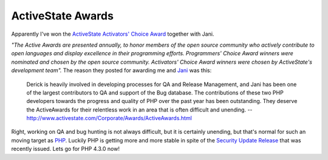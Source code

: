 ActiveState Awards
==================

.. articleMetaData::
   :Where: Groessen, The Netherlands

Apparently I've won the `ActiveState Activators' Choice Award`_
together with Jani.

*"The Active Awards are presented annually, to honor members of the open source
community who actively contribute to open languages and display excellence in
their programming efforts. Programmers' Choice Award winners were nominated
and chosen by the open source community. Activators' Choice Award winners were
chosen by ActiveState's development team".* The reason they posted for awarding
me and `Jani`_ was this:

	Derick is heavily involved in developing processes for QA and Release
	Management, and Jani has been one of the largest contributors to QA and support
	of the Bug database. The contributions of these two PHP developers towards the
	progress and quality of PHP over the past year has been outstanding. They
	deserve the ActiveAwards for their relentless work in an area that is often
	difficult and unending.
	-- http://www.activestate.com/Corporate/Awards/ActiveAwards.html

Right, working on QA and bug hunting is not always difficult, but it is
certainly unending, but that's normal for such an moving target
as `PHP`_. Luckily PHP is getting more and more stable in 
spite of the `Security Update Release`_
that was recently issued. Lets go for PHP 4.3.0 now!

.. _`xdebug`: http://xdebug.org/
.. _`PHP`: http://www.php.net/
.. _`ActiveState Activators' Choice Award`: http://www.activestate.com/Corporate/Awards/ActiveAwards.html
.. _`Jani`: mailto:sniper@php.net
.. _`Security Update Release`: http://www.php.net/release_4_2_2

